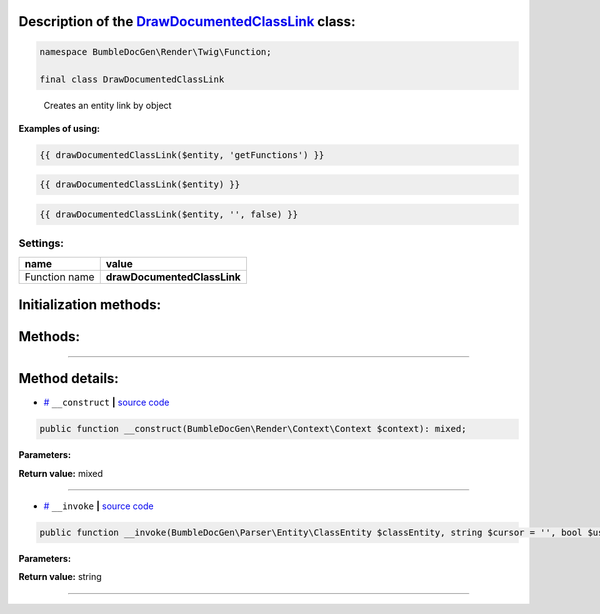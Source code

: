 .. raw:: html

  <embed><a href="/docs/readme.md">BumbleDocGen</a> <b>/</b> <a href="/docs/3.render/index.md">Render</a> <b>/</b> <a href="/docs/3.render/6_classmap/index.rst">Render class map</a> <b>/</b> DrawDocumentedClassLink<hr></embed>


Description of the `DrawDocumentedClassLink </BumbleDocGen/Render/Twig/Function/DrawDocumentedClassLink.php>`_ class:
-----------------------






.. code-block:: php

    namespace BumbleDocGen\Render\Twig\Function;

    final class DrawDocumentedClassLink


..

        Creates an entity link by object


**Examples of using:**

.. code-block:: php

        {{ drawDocumentedClassLink($entity, 'getFunctions') }}


.. code-block:: php

        {{ drawDocumentedClassLink($entity) }}


.. code-block:: php

        {{ drawDocumentedClassLink($entity, '', false) }}






Settings:
=======================

==============  ================
name            value
==============  ================
Function name   **drawDocumentedClassLink**
==============  ================



Initialization methods:
-----------------------



.. raw:: html

  <ol>
                <li><a href="#m-construct">__construct</a> </li>
        </ol>

Methods:
-----------------------



.. raw:: html

  <ol>
                <li><a href="#m-invoke">__invoke</a> </li>
        </ol>










--------------------




Method details:
-----------------------



.. _m-construct:

* `# <m-construct_>`_  ``__construct``   **|** `source code </BumbleDocGen/Render/Twig/Function/DrawDocumentedClassLink.php#L24>`_
.. code-block:: php

        public function __construct(BumbleDocGen\Render\Context\Context $context): mixed;




**Parameters:**

.. raw:: html

    <table>
    <thead>
    <tr>
        <th>Name</th>
        <th>Type</th>
        <th>Description</th>
    </tr>
    </thead>
    <tbody>
            <tr>
            <td>$context</td>
            <td><a href='/BumbleDocGen/Render/Context/Context.php'>BumbleDocGen\Render\Context\Context</a></td>
            <td>Render context</td>
        </tr>
        </tbody>
    </table>


**Return value:** mixed

________

.. _m-invoke:

* `# <m-invoke_>`_  ``__invoke``   **|** `source code </BumbleDocGen/Render/Twig/Function/DrawDocumentedClassLink.php#L28>`_
.. code-block:: php

        public function __invoke(BumbleDocGen\Parser\Entity\ClassEntity $classEntity, string $cursor = '', bool $useShortName = true): string;




**Parameters:**

.. raw:: html

    <table>
    <thead>
    <tr>
        <th>Name</th>
        <th>Type</th>
        <th>Description</th>
    </tr>
    </thead>
    <tbody>
            <tr>
            <td>$classEntity</td>
            <td><a href='/BumbleDocGen/Parser/Entity/ClassEntity.php'>BumbleDocGen\Parser\Entity\ClassEntity</a></td>
            <td>-</td>
        </tr>
            <tr>
            <td>$cursor</td>
            <td>string</td>
            <td>-</td>
        </tr>
            <tr>
            <td>$useShortName</td>
            <td>bool</td>
            <td>-</td>
        </tr>
        </tbody>
    </table>


**Return value:** string

________


